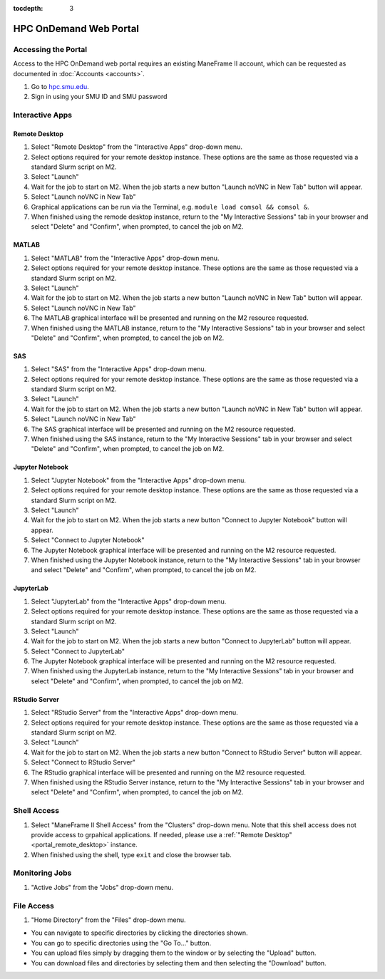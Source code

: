 .. _portal:

:tocdepth: 3

HPC OnDemand Web Portal
#######################

Accessing the Portal
====================

Access to the HPC OnDemand web portal requires an existing ManeFrame II
account, which can be requested as documented in :doc:`Accounts <accounts>`.

#. Go to `hpc.smu.edu <https://hpc.smu.edu/>`_.
#. Sign in using your SMU ID and SMU password

Interactive Apps
================

.. _portal_remote_desktop:

Remote Desktop
--------------

#. Select "Remote Desktop" from the "Interactive Apps" drop-down menu.
#. Select options required for your remote desktop instance. These options are the
   same as those requested via a standard Slurm script on M2.
#. Select "Launch"
#. Wait for the job to start on M2. When the job starts a new button "Launch
   noVNC in New Tab" button will appear.
#. Select "Launch noVNC in New Tab"
#. Graphical applications can be run via the Terminal, e.g. ``module load
   comsol && comsol &``.
#. When finished using the remode desktop instance, return to the "My
   Interactive Sessions" tab in your browser and select "Delete" and "Confirm",
   when prompted, to cancel the job on M2.

MATLAB
------

#. Select "MATLAB" from the "Interactive Apps" drop-down menu.   
#. Select options required for your remote desktop instance. These options are the
   same as those requested via a standard Slurm script on M2.
#. Select "Launch"
#. Wait for the job to start on M2. When the job starts a new button "Launch
   noVNC in New Tab" button will appear. 
#. Select "Launch noVNC in New Tab"
#. The MATLAB graphical interface will be presented and running on the M2
   resource requested.
#. When finished using the MATLAB instance, return to the "My
   Interactive Sessions" tab in your browser and select "Delete" and "Confirm", 
   when prompted, to cancel the job on M2.

SAS
---

#. Select "SAS" from the "Interactive Apps" drop-down menu.
#. Select options required for your remote desktop instance. These options are the
   same as those requested via a standard Slurm script on M2.
#. Select "Launch"
#. Wait for the job to start on M2. When the job starts a new button "Launch
   noVNC in New Tab" button will appear.
#. Select "Launch noVNC in New Tab"
#. The SAS graphical interface will be presented and running on the M2 
   resource requested.
#. When finished using the SAS instance, return to the "My
   Interactive Sessions" tab in your browser and select "Delete" and "Confirm",
   when prompted, to cancel the job on M2.

Jupyter Notebook
----------------

#. Select "Jupyter Notebook" from the "Interactive Apps" drop-down menu.
#. Select options required for your remote desktop instance. These options are the
   same as those requested via a standard Slurm script on M2.
#. Select "Launch"
#. Wait for the job to start on M2. When the job starts a new button "Connect
   to Jupyter Notebook" button will appear.
#. Select "Connect to Jupyter Notebook"
#. The Jupyter Notebook graphical interface will be presented and running on the M2   
   resource requested.
#. When finished using the Jupyter Notebook instance, return to the "My
   Interactive Sessions" tab in your browser and select "Delete" and "Confirm",
   when prompted, to cancel the job on M2.

JupyterLab
----------

#. Select "JupyterLab" from the "Interactive Apps" drop-down menu.
#. Select options required for your remote desktop instance. These options are the
   same as those requested via a standard Slurm script on M2.
#. Select "Launch"
#. Wait for the job to start on M2. When the job starts a new button "Connect 
   to JupyterLab" button will appear.
#. Select "Connect to JupyterLab"
#. The Jupyter Notebook graphical interface will be presented and running on the M2
   resource requested.
#. When finished using the JupyterLab instance, return to the "My
   Interactive Sessions" tab in your browser and select "Delete" and "Confirm",
   when prompted, to cancel the job on M2.

RStudio Server
--------------

#. Select "RStudio Server" from the "Interactive Apps" drop-down menu.
#. Select options required for your remote desktop instance. These options are the
   same as those requested via a standard Slurm script on M2.
#. Select "Launch"
#. Wait for the job to start on M2. When the job starts a new button "Connect
   to RStudio Server" button will appear.
#. Select "Connect to RStudio Server"
#. The RStudio graphical interface will be presented and running on the M2
   resource requested.
#. When finished using the RStudio Server instance, return to the "My
   Interactive Sessions" tab in your browser and select "Delete" and "Confirm",
   when prompted, to cancel the job on M2.

Shell Access
============

#. Select "ManeFrame II Shell Access" from the "Clusters" drop-down menu. Note
   that this shell access does not provide access to grpahical applications. If
   needed, please use a :ref:`"Remote Desktop" <portal_remote_desktop>` instance.
#. When finished using the shell, type ``exit`` and close the browser tab.

Monitoring Jobs
===============

#. "Active Jobs" from the "Jobs" drop-down menu.

File Access
===========

#. "Home Directory" from the "Files" drop-down menu.

* You can navigate to specific directories by clicking the directories shown.
* You can go to specific directories using the "Go To..." button.
* You can upload files simply by dragging them to the window or by selecting the "Upload" button.
* You can download files and directories by selecting them and then selecting the "Download" button.

